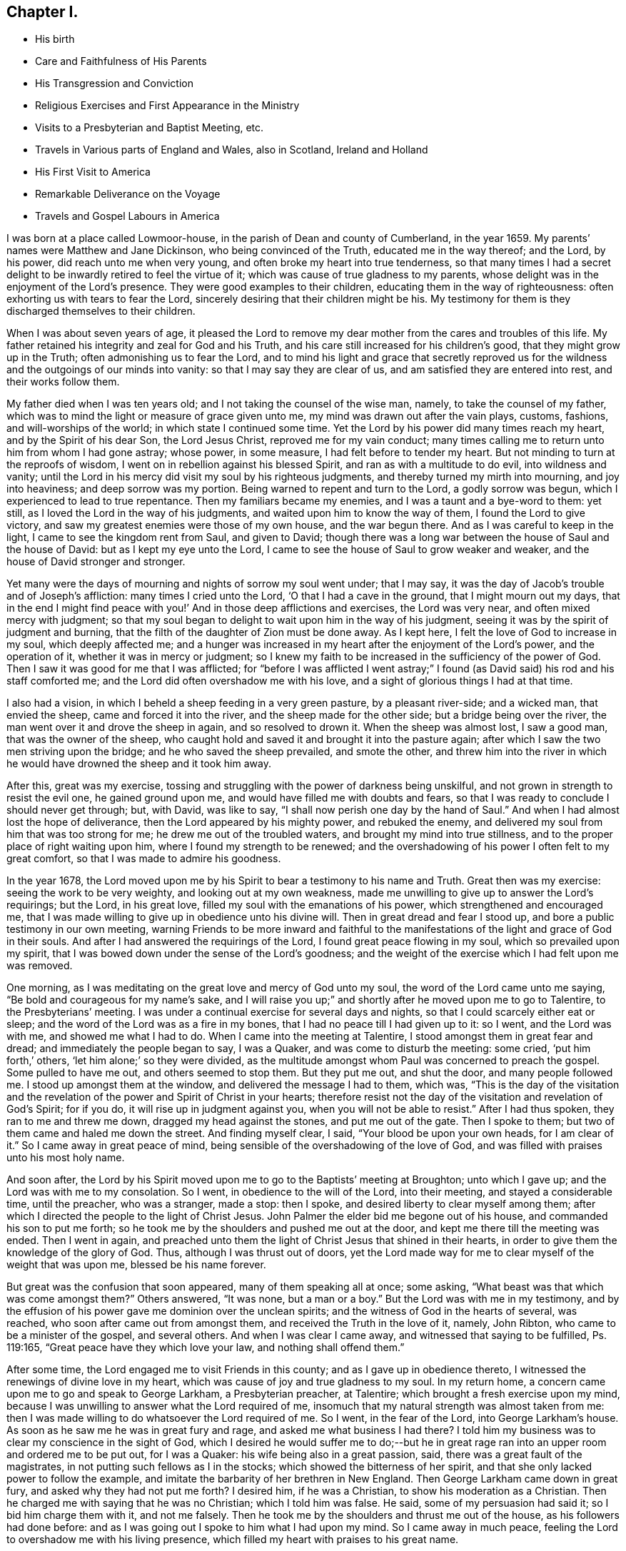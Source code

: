 == Chapter I.

[.chapter-synopsis]
* His birth
* Care and Faithfulness of His Parents
* His Transgression and Conviction
* Religious Exercises and First Appearance in the Ministry
* Visits to a Presbyterian and Baptist Meeting, etc.
* Travels in Various parts of England and Wales, also in Scotland, Ireland and Holland
* His First Visit to America
* Remarkable Deliverance on the Voyage
* Travels and Gospel Labours in America

I was born at a place called Lowmoor-house,
in the parish of Dean and county of Cumberland, in the year 1659.
My parents`' names were Matthew and Jane Dickinson, who being convinced of the Truth,
educated me in the way thereof; and the Lord, by his power,
did reach unto me when very young, and often broke my heart into true tenderness,
so that many times I had a secret delight to be
inwardly retired to feel the virtue of it;
which was cause of true gladness to my parents,
whose delight was in the enjoyment of the Lord`'s presence.
They were good examples to their children, educating them in the way of righteousness:
often exhorting us with tears to fear the Lord,
sincerely desiring that their children might be his.
My testimony for them is they discharged themselves to their children.

When I was about seven years of age,
it pleased the Lord to remove my dear mother from the cares and troubles of this life.
My father retained his integrity and zeal for God and his Truth,
and his care still increased for his children`'s good,
that they might grow up in the Truth; often admonishing us to fear the Lord,
and to mind his light and grace that secretly reproved us for
the wildness and the outgoings of our minds into vanity:
so that I may say they are clear of us, and am satisfied they are entered into rest,
and their works follow them.

My father died when I was ten years old; and I not taking the counsel of the wise man,
namely, to take the counsel of my father,
which was to mind the light or measure of grace given unto me,
my mind was drawn out after the vain plays, customs, fashions,
and will-worships of the world; in which state I continued some time.
Yet the Lord by his power did many times reach my heart,
and by the Spirit of his dear Son, the Lord Jesus Christ,
reproved me for my vain conduct;
many times calling me to return unto him from whom I had gone astray; whose power,
in some measure, I had felt before to tender my heart.
But not minding to turn at the reproofs of wisdom,
I went on in rebellion against his blessed Spirit,
and ran as with a multitude to do evil, into wildness and vanity;
until the Lord in his mercy did visit my soul by his righteous judgments,
and thereby turned my mirth into mourning, and joy into heaviness;
and deep sorrow was my portion.
Being warned to repent and turn to the Lord, a godly sorrow was begun,
which I experienced to lead to true repentance.
Then my familiars became my enemies, and I was a taunt and a bye-word to them: yet still,
as I loved the Lord in the way of his judgments,
and waited upon him to know the way of them, I found the Lord to give victory,
and saw my greatest enemies were those of my own house, and the war begun there.
And as I was careful to keep in the light, I came to see the kingdom rent from Saul,
and given to David;
though there was a long war between the house of Saul and the house of David:
but as I kept my eye unto the Lord,
I came to see the house of Saul to grow weaker and weaker,
and the house of David stronger and stronger.

Yet many were the days of mourning and nights of sorrow my soul went under;
that I may say, it was the day of Jacob`'s trouble and of Joseph`'s affliction:
many times I cried unto the Lord, '`O that I had a cave in the ground,
that I might mourn out my days,
that in the end I might find peace with you!`'
And in those deep afflictions and exercises,
the Lord was very near, and often mixed mercy with judgment;
so that my soul began to delight to wait upon him in the way of his judgment,
seeing it was by the spirit of judgment and burning,
that the filth of the daughter of Zion must be done away.
As I kept here, I felt the love of God to increase in my soul, which deeply affected me;
and a hunger was increased in my heart after the enjoyment of the Lord`'s power,
and the operation of it, whether it was in mercy or judgment;
so I knew my faith to be increased in the sufficiency of the power of God.
Then I saw it was good for me that I was afflicted;
for "`before I was afflicted I went astray;`"
I found (as David said) his rod and his staff comforted me;
and the Lord did often overshadow me with his love,
and a sight of glorious things I had at that time.

I also had a vision, in which I beheld a sheep feeding in a very green pasture,
by a pleasant river-side; and a wicked man, that envied the sheep,
came and forced it into the river, and the sheep made for the other side;
but a bridge being over the river, the man went over it and drove the sheep in again,
and so resolved to drown it.
When the sheep was almost lost, I saw a good man, that was the owner of the sheep,
who caught hold and saved it and brought it into the pasture again;
after which I saw the two men striving upon the bridge;
and he who saved the sheep prevailed, and smote the other,
and threw him into the river in which he would
have drowned the sheep and it took him away.

After this, great was my exercise,
tossing and struggling with the power of darkness being unskilful,
and not grown in strength to resist the evil one, he gained ground upon me,
and would have filled me with doubts and fears,
so that I was ready to conclude I should never get through; but, with David,
was like to say, "`I shall now perish one day by the hand of Saul.`"
And when I had almost lost the hope of deliverance,
then the Lord appeared by his mighty power, and rebuked the enemy,
and delivered my soul from him that was too strong for me;
he drew me out of the troubled waters, and brought my mind into true stillness,
and to the proper place of right waiting upon him,
where I found my strength to be renewed;
and the overshadowing of his power I often felt to my great comfort,
so that I was made to admire his goodness.

In the year 1678,
the Lord moved upon me by his Spirit to bear a testimony to his name and Truth.
Great then was my exercise: seeing the work to be very weighty,
and looking out at my own weakness,
made me unwilling to give up to answer the Lord`'s requirings; but the Lord,
in his great love, filled my soul with the emanations of his power,
which strengthened and encouraged me,
that I was made willing to give up in obedience unto his divine will.
Then in great dread and fear I stood up, and bore a public testimony in our own meeting,
warning Friends to be more inward and faithful to the
manifestations of the light and grace of God in their souls.
And after I had answered the requirings of the Lord,
I found great peace flowing in my soul, which so prevailed upon my spirit,
that I was bowed down under the sense of the Lord`'s goodness;
and the weight of the exercise which I had felt upon me was removed.

One morning, as I was meditating on the great love and mercy of God unto my soul,
the word of the Lord came unto me saying,
"`Be bold and courageous for my name`'s sake, and I will raise you up;`"
and shortly after he moved upon me to go to Talentire, to the Presbyterians`' meeting.
I was under a continual exercise for several days and nights,
so that I could scarcely either eat or sleep;
and the word of the Lord was as a fire in my bones,
that I had no peace till I had given up to it: so I went, and the Lord was with me,
and showed me what I had to do.
When I came into the meeting at Talentire, I stood amongst them in great fear and dread;
and immediately the people began to say, I was a Quaker,
and was come to disturb the meeting: some cried, '`put him forth,`' others,
'`let him alone;`' so they were divided,
as the multitude amongst whom Paul was concerned to preach the gospel.
Some pulled to have me out, and others seemed to stop them.
But they put me out, and shut the door, and many people followed me.
I stood up amongst them at the window, and delivered the message I had to them,
which was,
"`This is the day of the visitation and the revelation
of the power and Spirit of Christ in your hearts;
therefore resist not the day of the visitation and revelation of God`'s Spirit;
for if you do, it will rise up in judgment against you,
when you will not be able to resist.`"
After I had thus spoken, they ran to me and threw me down,
dragged my head against the stones, and put me out of the gate.
Then I spoke to them; but two of them came and haled me down the street.
And finding myself clear, I said, "`Your blood be upon your own heads,
for I am clear of it.`"
So I came away in great peace of mind,
being sensible of the overshadowing of the love of God,
and was filled with praises unto his most holy name.

And soon after,
the Lord by his Spirit moved upon me to go to the Baptists`' meeting at Broughton;
unto which I gave up; and the Lord was with me to my consolation.
So I went, in obedience to the will of the Lord, into their meeting,
and stayed a considerable time, until the preacher, who was a stranger, made a stop:
then I spoke, and desired liberty to clear myself among them;
after which I directed the people to the light of Christ Jesus.
John Palmer the elder bid me begone out of his house,
and commanded his son to put me forth;
so he took me by the shoulders and pushed me out at the door,
and kept me there till the meeting was ended.
Then I went in again,
and preached unto them the light of Christ Jesus that shined in their hearts,
in order to give them the knowledge of the glory of God.
Thus, although I was thrust out of doors,
yet the Lord made way for me to clear myself of the weight that was upon me,
blessed be his name forever.

But great was the confusion that soon appeared, many of them speaking all at once;
some asking, "`What beast was that which was come amongst them?`"
Others answered,
"`It was none, but a man or a boy.`"
But the Lord was with me in my testimony,
and by the effusion of his power gave me dominion over the unclean spirits;
and the witness of God in the hearts of several, was reached,
who soon after came out from amongst them, and received the Truth in the love of it,
namely, John Ribton, who came to be a minister of the gospel, and several others.
And when I was clear I came away, and witnessed that saying to be fulfilled,
Ps. 119:165, "`Great peace have they which love your law, and nothing shall offend them.`"

After some time, the Lord engaged me to visit Friends in this county;
and as I gave up in obedience thereto,
I witnessed the renewings of divine love in my heart,
which was cause of joy and true gladness to my soul.
In my return home, a concern came upon me to go and speak to George Larkham,
a Presbyterian preacher, at Talentire; which brought a fresh exercise upon my mind,
because I was unwilling to answer what the Lord required of me,
insomuch that my natural strength was almost taken from me:
then I was made willing to do whatsoever the Lord required of me.
So I went, in the fear of the Lord, into George Larkham`'s house.
As soon as he saw me he was in great fury and rage,
and asked me what business I had there?
I told him my business was to clear my conscience in the sight of God,
which I desired he would suffer me to do;--but he in great
rage ran into an upper room and ordered me to be put out,
for I was a Quaker: his wife being also in a great passion, said,
there was a great fault of the magistrates,
in not putting such fellows as I in the stocks;
which showed the bitterness of her spirit,
and that she only lacked power to follow the example,
and imitate the barbarity of her brethren in New England.
Then George Larkham came down in great fury, and asked why they had not put me forth?
I desired him, if he was a Christian, to show his moderation as a Christian.
Then he charged me with saying that he was no Christian; which I told him was false.
He said, some of my persuasion had said it; so I bid him charge them with it,
and not me falsely.
Then he took me by the shoulders and thrust me out of the house,
as his followers had done before:
and as I was going out I spoke to him what I had upon my mind.
So I came away in much peace, feeling the Lord to overshadow me with his living presence,
which filled my heart with praises to his great name.

In the year 1680, I felt the Lord, by his power,
to draw me forth to visit Friends in Westmoreland, the dales of Yorkshire,
the bishoprick of Durham and Northumberland;
in which journey the Lord was merciful unto me,
in preserving and giving me my life for a prey.
Great was the zeal that was raised in me for the Truth,
and against anything that was contrary to and opposed it.
This was a time when Friends were under great exercises and deep sufferings,
by reason of wicked and ungodly men; for many were imprisoned, fined,
and had their goods taken from them,
for no other reason but performing their religious duties to Almighty God,
in worshipping him in spirit and in truth:
although no informers came to any of the meetings appointed by me,
in all my journey through Westmoreland, etc.,
which bowed my mind in true thankfulness unto the God of heaven and earth,
for his merciful preservation and divine protection.

In the year 1682, a concern was upon me from the Lord,
to go into Ireland in the service of the Truth, under which I laboured for some time.
Thomas Wilson, a young man from Coldbeck, was at our week-day meeting,
as he was going to visit Friends in Ireland:
and although I did not acquaint him with what was upon my mind, yet after he was gone,
my exercise increased upon me to such a degree,
that I freely gave up unto the manifestations of God`'s will revealed to me.
Then I acquainted my brethren therewith, and they had unity with me therein,
believing the Lord had called me thereunto.
So I took leave of them in much tenderness in the love of God,
took shipping at Workington for Ireland, and arrived safe at Dublin.

The next day I went to their meeting;
and the Lord by his ancient goodness did eminently break in amongst us,
and refreshed our souls with his divine love,
which brought me under a renewed obligation to celebrate his great name,
who had preserved me both by sea and land.
After the meeting I went into the country,
and visited Friends`' meetings until I came into the county of Wexford,
where I met with Thomas Wilson; and our concerns being one way,
we travelled together through the provinces of Leinster and Munster, in great humility,
godly fear and true brotherly love; our hearts being often tendered in meetings,
and the hearts of Friends also, in most places where we came.
So being clear of those parts, my companion stayed at Waterford, and I went north,
and had several meetings amongst people that professed not with us;
and several were convinced.

Now finding myself clear of the north, I returned to Dublin,
and had some service in that city; so took shipping for Whitehaven.
In our voyage, near the Isle of Man, we had a great storm and were in danger;
but through the good providence of God we got to land in Wales,
where I had some service for the Truth; after which, we proceeded on our voyage,
and arrived safe at Whitehaven; so went home,
being truly thankful unto the Lord for his manifold preservations both by sea and land.

In the year 1683, I felt drawings in my mind to visit Friends in Scotland;
and being resigned to answer what I believed was required of me,
I took my journey on foot, not having any companion;
yet the love of God was such in my heart, that I freely gave up to follow him.
When I was in the Border,
a young man belonging to that meeting had a concern to go along with me,
whose company was both serviceable and acceptable;
our unity was sweet and pleasant in the Lord.
We travelled on foot through the south,
and the Lord was with us and enabled us to perform our services.
Then we passed into the north to Aberdeen, etc.,
where we met with our friends George Rook and Andrew Taylor.
We were at several meetings together,
and were sweetly comforted in the Lord and one another.
We had a meeting on board a ship that was bound for Jersey in America,
there being several Friends on board that were passengers.
After the meeting, we took leave of them in the love of God;
so travelled through the north,
and had many refreshing seasons in the enjoyment of God`'s love;
several hearts were reached and some convinced.
When we were clear, we returned into the west and visited Friends there;
so returned into England as with sheaves in our bosoms,
which occasioned praises to spring in our hearts to the Lord.

Some time after, I was drawn forth to visit Friends in the north of England,
and proceeding into Westmoreland; at Kendal I met with my dear companion, Thomas Wilson,
who was my fellow-labourer in the work of the gospel of our Lord Jesus Christ.
We had a meeting there, and it being a time of great persecution,
many Friends suffered deeply by wicked and unreasonable men;
but the Lord supported us in the time of exercises.
A little after we were gone into the meeting, the officers came and were very rude:
Thomas Wilson stood up and preached the gospel in the authority of the power of God,
which mightily affected the hearts of Friends:
then one of the officers came and pulled him out of the meeting, and kept him there:
after which I was engaged in the love of God,
and stood up and bore a testimony to his name and Truth.
Then the officers said, "`There is another preaching;
they will never be quiet so long as any are left in the house.`"
So they took me forth also, and kept us a little time,
but suffered us to go into the meeting again; and we sat down and waited upon the Lord.
Some time after, I was engaged in prayer: they came rushing in to pull me away again,
but the power of the Lord was over all, which so chained down that persecuting spirit,
that they had not power to break up our meeting; but were frustrated,
and the name of our God exalted, and set over the opposers; many,
of their hearts were reached by his divine power: thus we saw that saying fulfilled,
"`When a man`'s ways please the Lord,
he makes even his enemies to be at peace with him.`"--Prov. 16:7.
Then I parted with my companion and went into Lancashire and the edge of Yorkshire,
where several were convinced at that time.
Finding myself clear, I returned home and followed my trade,
which was that of a felt-monger, and was diligent in attending our own meetings,
in which I had peace and inward satisfaction of soul.

In the year 1684, I with my companion Thomas Wilson,
travelled through Lancashire and Cheshire into Wales.
Friends were still under deep exercises by reason of the persecuting
spirit which was risen up against the church of God,
insomuch that Friends were often imprisoned, fined, and had their goods taken from them.
But we were drawn forth by the love of God,
who sets bounds to the waters and rebukes the seas;
causes the horn of the wicked to be broken,
and restrains the remainder of the wrath of man,
when he has suffered the rod of the wicked to be
laid upon the back of the righteous for a season,
for a trial of their faith, that it may appear much more precious than that of gold;
that by it, they may live through all, and follow the Lamb through many tribulations,
and know their garments washed in his precious blood.
Blessed be the Lord, we were made witnesses of his divine power in our travels,
both inwardly and outwardly.

We entered into North Wales in the depth of winter;
and all things were made pleasant unto us in the love of God,
which we were measurably made partakers of.
At the first meeting we had in Wales the Lord did eminently appear amongst us,
and filled our hearts with praises unto his holy name.
So we travelled through North Wales, and had good service for the Truth.
Robert Vahan was there convinced of the Truth, and became a very serviceable man,
being afterwards called to the work of the ministry.
Then we went into South Wales to Haverfordwest,
and had good service there among the people.
In all this way, no informers came to any of our meetings,
until we came to Redstone in Pembrokeshire; there we had a meeting,
unto which came two informers.
My companion was preaching the word of the Lord to the people when they came in:
one of them came to take him out of the meeting, but the Lord restrained him:
so he went on, and the Lord was effectually with him by his irresistible power;
and in much plainness and tenderness he set the testimony of Truth over their heads.
After he had cleared himself he sat down: then the informer swore a great oath, and said,
"`There should not be another word spoken there:`" but finding
my heart engaged in the love of God to pray to Him,
and implore his divine assistance, the informer came to pull me away, but he could not;
for the Lord by his power restrained him,
and set his Truth over the heads of the opposers.
Friends`' spirits were raised into dominion over the adversary and his instruments,
the meeting ended in praising and giving of thanks unto the Lord,
and we came away in sweet peace.
We may say, the Lord fulfilled the promise made to Jerusalem, unto us,
"`That he would be unto her a wall of fire round about,
and the glory in the midst of her;`"--Zech. 2:5.
for the overshadowing of his love was with us,
and we had many precious meetings in those parts.

Then we went to Swansea and had service there;
persuading the people to be reconciled to God and one to another.
So came into North Wales, where I parted with my companion; he returned home;
but I having a concern upon me to visit Friends in Ireland,
went through the north into the Isle of Anglesea,
and took shipping at Holyhead for Dublin.
Having a fair wind, we had a prosperous voyage, until we got Over the bar of Dublin;
then a great storm arose, the vessel struck ground,
and we were in danger of being wrecked; but the Lord ordered it otherwise.
So I got safe to Dublin,
which filled my heart with thankfulness to the Almighty for so wonderfully preserving us.
John Burnyeat landed in the north of Ireland, through great danger, at the same time;
it was such a storm, that few vessels got to Ireland for two weeks after.
Then in obedience to the will of God, I went into Leinster and visited Friends,
where I met with Thomas Trafford,^
footnote:[Thomas Trafford resided in Ireland.
According to the testimony of Friends of the county of Wicklow,
"`he was convinced of the Truth about the year 1670,
and soon after bore a faithful testimony for the
Lord against that grand oppression of tithes;
and because, for conscience`' sake, he could not pay the same,
he suffered imprisonment for two years.
Soon after he came out of prison, the Lord committed to him a dispensation of the gospel,
which he preached freely and faithfully in this nation, through which he often travelled,
also several times in some parts of England, etc.
Several were convinced by his ministry,
and Friends were often comforted by the sweetness of
that life and power which attended it.
He was also zealously concerned in discipline,
being endued with a sound and clear understanding,
very tender and encouraging to the good, and zealous against the appearance of evil.
Towards the latter part of his life he suffered great bodily affliction;
yet he bore it with patience, was preserved in a sweet frame of spirit,
and continued very serviceable in his meeting unto his latter end.
He died in the year 1703.`"
{footnote-paragraph-split}
Thomas Trafford appears to have borne a large share of the
concern that rested on many Friends of Ireland in his day,
that themselves and their fellow-professors might be preserved from
that "`spirit which leads into the lawful things of the world,
beyond the bounds of Truth.`"
(See a weighty Epistle on that subject, with a Preface and Postscript thereto,
in Rutty`'s _History of Friends in Ireland._)]
who travelled through Munster with me.
I had a general warning to Friends,
to be careful that they might have a habitation and settlement in the power of God;
for a time of trial would come upon them, that would try all their foundations;
and none would be able to stand, nor be safe,
but those that should be settled upon the Rock, Christ Jesus,
and gathered under his peaceable government; those would know a dwelling safely,
and a being quiet from the fear of evil.^
footnote:[That the fulfilment of this prediction soon followed,
is a well-known historical fact:
the following summary account of it furnishes occasion for contemplating,
with reverent admiration, the sufficiency of that divine Arm,
whereby Friends who kept faithful to their testimony against wars and fightings,
were preserved; and enabled,
under peculiarly adverse circumstances to continue in the performance of
their civil and religious duties.
{footnote-paragraph-split}
"`The latter end of this year (1688) a war broke forth in this nation,
threatening a general overthrow of all the English and Protestants;
and in that frightful time, many of these left their dwellings, stocks and flocks,
and fled, some to England and some to arms.
But Friends generally kept their places, and kept up their meetings,
and trusted the Lord with their lives and substance,
that rules all things in heaven and earth,
and bounds the sea and the raging waves thereof;
though under great perils of various sorts, by reason of multitudes of wicked,
unmerciful, blood-thirsty men, banded together.
And Friends in some places, became great succourers to some of the distressed English,
that had their houses burnt; and were themselves driven out of their places,
being stripped of their substance: and a remarkable thing, never to be forgotten, was,
that they that were in government then, seemed to favour us,
and endeavour to preserve Friends.
But notwithstanding all endeavours used, Friends sustained great losses,
and went through many perils, by the outrageous rabble and plunderers of the country,
besides the hardships of the army: so that many lost most of their visible substance,
and some were stripped naked,
and their houses and dwellings were set on fire over their heads,
and burnt to the ground; and their lives were in such danger,
that it seemed almost impossible that they should be preserved; yet,
in the midst of such lamentable exercises,
the Lord`'s eminent hand of deliverance wonderfully appeared to their
great admiration and comfort.`"--Rutty`'s _History of Friends in Ireland._
{footnote-paragraph-split}
It is also well known,
that the safety of conforming to the peaceable spirit of the Gospel,
was in like manner manifested in the case of Friends during the Irish Rebellion,
in the year 1798.]
And as the Lord gave the word, he also gave power and strength to publish it.
It seized upon my spirit when I was in that nation before,
that a day of trial would be brought upon the inhabitants thereof;
I beheld as if they were encompassed with weapons of war.
Having cleared myself, I returned to Dublin, and took shipping for Whitehaven,
where I landed safely, and came home as with sheaves in my bosom;
feeling the evidence of God`'s Spirit speaking peace to me,
which my soul desired more than all.

In the year 1686,
I was moved of the Lord to travel into the west and south parts of England;
and as I was drawn by his Holy Spirit, I was made willing to follow him,
in which I found true peace; and as my eye was kept single,
every day waiting for the motion of the word of life,
I found the Lord to fit and qualify me for every day`'s service,
and endue with power from on high.
So I took my journey through several counties: and when I came to Bristol,
I found Friends were under great sufferings; being kept out of their meeting-house,
the meeting was held in the yard: it consisted mostly of women and children,
many Friends being then in prison;
yet the Lord was graciously pleased to own us with the over-shadowings of his love,
whereby we were encouraged to trust in Him alone,
who is able to preserve his people in the midst of afflictions,
and work their deliverance at his own pleasure.

From Bristol I went into Cornwall,
and had several meetings in places and towns where none had been before,
and found great openness among the people.
At Newlyn and Mousehole they threatened to stone me; but the Lord restrained them,
and enabled me to preach the way of life and salvation in the authority and power of God,
by which many hearts were reached, and a love raised in the people.
I came away in peace, and returned into Devonshire,
where I had a meeting in the street at a town called Kirton:
there were many hundreds of people, some of whom were very sober and attentive;
but others behaved very rudely and cast stones at me,
which was occasioned by the instigation of a priest,
who advised them to stone me out of town,
(as I was told afterwards,) but the Lord preserved me from harm,
and gave me courage and boldness to proclaim the everlasting Gospel amongst them;
his power was richly made manifest, and many hearts were reached thereby;
several were convinced of the Truth, and a meeting was afterwards settled in that town.

The next day I had a meeting at a place not far distant, where were many sober people;
but a constable came and took me, and carried me before one Justice Tuckfield,
who said he was informed that I had kept a conventicle, contrary to law.
I asked, "`Who informed him?`"
He replied, "`I suppose you cannot deny it.`"
I told him.
"`The law did not enjoin any man to be his own accuser.`"
Then in a very mild manner he said,
"`The constable informed him;`"--at which the constable was a little confused,
and appeared ashamed to be called an informer by the justice.

After some discourse, the justice spoke kindly to me,
and said he would show me all the favour he could,
and if I had anything further to speak, he was willing to hear me.--I replied,
"`I am glad that I am brought before a magistrate so willing to hear,
and from whom I expect justice;`"--which accordingly I had.
I spoke what the Lord opened in my heart to him and the rest of the family,
who seemed to be much affected therewith.
Then he gave me my liberty, and prayed that God might go along with me wheresoever I went.
Thus I came to witness that saying of Christ Jesus our Lord to be fulfilled,
which he spoke to his disciples:
"`You shall be brought before governors and kings for my sake,
for a testimony against them and the Gentiles.
But when they deliver you up, take no thought how or what you shall speak,
for it shall be given you in that same hour what you shall speak.
For it is not you that speak,
but the Spirit of your Father which speaks in you.`"--Matt. 10:18-20. So I may say,
the Lord is the same unto all that he sends forth,
(though as lambs among wolves,) and is mouth and wisdom to his little ones;
goes along with them, and bears them up in all exercises, blessed be his name forever.

Then I came into Somersetshire and had many blessed meetings:
several were convinced of the Truth: I also went to Bristol.
The storm of persecution being somewhat abated,
Friends who had been in prison were set at liberty: we had very large meetings,
and the Lord, by his infinite love,
was graciously pleased to manifest his power among us,
by which our hearts were tendered before him.
It was a day of God`'s visitation to the inhabitants of that city;
many hearts were reached, several were convinced and received the Truth.
So being clear of the city I went into Wiltshire, where a crafty,
wicked spirit had been at work among Friends, which had separated several from God,
his church and people;
among whom I laboured for the reconciling and bringing of them unto God again:
and the Lord, by his Spirit, enabled me to bear my testimony,
and the hearts of several were reached and helped thereby.
When I had visited Friends in that county,
I appointed a meeting to take my leave of them;
and several of the Separatists were there,
under whose dark spirits my soul had been much oppressed,
and travailed in heaviness and sorrow, which made me cry unto the Lord for deliverance;
and He, that never said unto the seed of Jacob,
"`Seek my face in vain,`" heard and answered; He bore up my spirit in deep afflictions,
and gave me ability to clear myself,
and place judgment upon that rending spirit
which was lifted up above the pure fear of God;
so that I came away in great peace, having my heart filled with praises unto the Lord.

Then I travelled into Dorsetshire, visited Friends in that county, and had good service;
several were convinced of the Truth.
Finding my heart engaged in the love of God to
visit the inhabitants of the Isle of Portland,
in obedience to the Lord`'s requirings I went,
several Friends from Weymouth accompanying me.
We had a meeting there, to which several of the inhabitants came:
the house not being large enough to contain them, we kept the meeting without doors;
and when I was bowed down in prayer unto the Lord,
a constable came and dragged me from off my knees,
with an intent to have cast me into a deep pool of water;
but the people would not suffer him: so he left me,
and I continued supplicating the name of the Lord.
After I arose from prayer,
I was engaged in the love of God to bear a testimony among the people;
when the constable came again, and dragged me from among them, cast me down among stones,
and bruised my body to the shedding of my blood, beat me upon my breast with his fist,
and said, "`If I would not go out of the island,
he would put me in the stocks,`"--and was going to do so,
but was hindered by another man.
Then the people gathered about me, and I exhorted them to fear the Lord;
which so enraged the constable, that he took hold of me,
and hit me several blows upon my breast, and dragged me away,
abusing me both with hands and tongue until he had wearied himself:
then he commanded six idle, drunken men, to drag me away,
who took me by the legs and arms, and dragged my head against the stones,
whereby I lost much blood.

Many of the people followed weeping, being troubled to see me so much abused;
for some of my blood was upon all those that laid violent hands upon me.
Then the constable came again, and struck me several times;
thus they continued dragging and beating me until I was scarcely able to stand,
but as I was supported by two Friends.
Many concluded I was killed,
but the Lord made it very easy to me by the sweetness of his love,
with which my heart was filled to the inhabitants of that island;
so that I heartily desired the Lord would forgive those that had done me most harm.
Many hearts were reached that day by the power of God.

After the meeting was over, I returned to Weymouth, and had a meeting there that night,
to which several of the inhabitants came, and a blessed heavenly meeting we had;
the Lord`'s power and presence being manifested amongst us,
to the refreshing and comforting of our souls.
From there I travelled to Ringwood and Southampton, and into the Isle of Wight,
where I had some service among the people; then through Hampshire and Surrey,
visiting Friends`' meetings all along until I came to London,
where I had a comfortable time among Friends.

After I had visited Friends in that city, I went into Kent,
and laboured in the work of the gospel in that ability God gave to me,
in which I found true peace; and many were convinced.
From there I went into Sussex, and when I had visited Friends there, returned to London.
After some stay there, I travelled into Essex, Suffolk, and Norfolk;
and the Lord largely manifested his love to me,
by which I was enabled to perform the work and service he had called me unto;
so that I found my heart to be daily engaged to follow him in the way of his requirings.
Then I went to Norwich, where Friends had undergone much persecution and imprisonment,
but then had some liberty: many people came to our meetings,
and were very open to receive the testimony of Truth.
I had several comfortable meetings among God`'s suffering children.

After I had travelled through several parts, I returned to London again;
where I met with my brethren,
who came from several parts of this nation to attend the yearly meeting.
The glory of the Lord was manifested amongst us,
and opened our hearts unto him and one unto another.
Many living testimonies were borne to his great name; so that I may say,
it was like the time of Pentecost, when the disciples of Christ were met,
and filled with the Holy Spirit; for we were met with one accord,
and our hearts were truly tendered in the love of God;
whereby we were enabled to offer unto him the sacrifice of broken hearts,
acceptable and well-pleasing in his sight, who is God, blessed forever.

Having for some time, had drawings in my mind to visit Friends in Holland,
and some parts adjacent, I took my journey from London along with Peter Fearon,^
footnote:[Peter Fearon resided at Seaton, in Cumberland.
He was educated in the way of the church of
England (so called.) During his apprenticeship,
he was convinced of the Truth as professed by Friends; and continuing faithful,
he became concerned to bear a public testimony to the virtue and excellency of it.
He travelled in the service of the Gospel in most parts of England,
as well as in Holland and parts of Germany (as above),
and visited Friends in Scotland and Ireland several times.
He was an able minister, sound in doctrine, convincing to gainsayers,
confirming and edifying to the churches; very serviceable in meetings for discipline,
and zealously concerned therein for promoting good order,
being particularly gifted for that excellent work.
He died in the year 1734, aged 83,
having been a minister about 54 years.--(See _Piety Promoted,_ Part vii.)]
who had the like concern.
We went to Colchester, and from there to Harwich, where we took shipping:
and it was showed me we should meet with some exercise on the coast of Holland;
which accordingly we did.
For after we made land, we took up a ship that was turned adrift,
which had neither men nor goods in her, a Turkish pirate having taken both.
Soon after, we came in sight of the Turkish vessel, which made after us;
and our men began to be afraid, and altered their course,
in order to make for a point of land that was in sight; for the master said,
he would venture our lives and the ship before we should be taken captives by the Turks.
My mind being inwardly retired to the Lord, he showed me,
he would not suffer them to harm us; and that was the strait, which I had a sight,
we should meet with.
So I desired the master to alter his course and stand for the harbour;
but he was very unwilling; although, after some entreaty,
he gave orders to bear up the helm and steer for the harbour.
Then the Turks altered their course, and we escaped,
and got safe to our desired port at the Brill;
having seen the Lord`'s power made manifest in
preserving us from the hands of unreasonable men;
which brought us under a renewed obligation to bless and praise his name.

The next day, we took our journey for Rotterdam,
and the day following had a meeting there, and spoke to the people by an interpreter,
which was something hard for us; yet the Lord, who called us into his service,
fitted us for it by his living power,
and was effectually with us to the bearing up of our spirits,
and settling them into such a frame as the service required.

After the meeting was ended, we took our journey to Amsterdam,
being there at the time of the yearly meeting.
We had many heavenly seasons together; the Lord overshadowed us with his love;
and in that, our hearts were bound up with him, and one with another.
In that city we had much exercise of spirit;
for many people resorted there from several parts, and some were reached by the Truth.
And after the meetings were over, the interpreter told me of a city called Horn,
in which there was a people inquiring after the Truth, which I was glad of,
for I had a concern for the place before I left my outward habitation.
So we took our journey to Alkmaer, and had a meeting there; then went to Horn,
where we were gladly received by a sober people,
who had never been visited by Friends before, and were willing to have a meeting with us.
A meeting was held accordingly, and the Lord favoured us with his heavenly power,
whereby we were enabled to proclaim the everlasting gospel amongst them;
which so affected their hearts that several confessed to the Truth.
We came away in peace, took our voyage for Friesland, and travelled through it,
having several meetings amongst the people:
the Lord`'s heavenly power and presence still attended,
and preserved us both by sea and land; for which we were truly thankful to him,
who is God worthy forever.

Then we went to Groningen; also to Embden, and had a meeting there,
to which many of the magistrates came.
When we were clear of that city, we returned back to Amsterdam;
and the Lord was pleased to go along with us, and sweetened all our exercises,
I went to the Jews`' Synagogue,
and had a dispute with one of them in the audience of the people.
He acknowledged what I spoke was true:
I was concerned to speak of the new covenant which God
promised he would make with the house of Judah and Israel,
Jeremiah 31:33, that He would write his law in their hearts,
and put his Spirit in their minds; and the law is light, and the commandment a lamp,
and the reproof of instruction is the way of life.
Then I asked him,
if he did not find something in the secret of his heart which reproved him for sin?
He owned that he did.
I told him, _that_ was the appearance of the Spirit of Christ,
which reproves for sin and unbelief.
Then he asked me if the law was not good, and what I thought concerning their worship?
I answered, I may say, as the Queen of Sheba said,
when she went to see the wisdom of Solomon, and the order that was in his house,
that one half was not told her;
so though I had heard of their rudeness and lightness in their devotion,
yet one half was not told me, of what my eyes had seen that day.
I reproved them for it, and came away in much peace.

Then we came to Rotterdam, and took shipping for Colchester in England.
In our voyage we were in danger by reason of a great storm;
but we saw the wonders of the Lord wrought for our deliverance,
and got safe to our intended port; so that we may say, the Lord is large in his love,
and of great kindness to them that are truly given up to follow him.
Then we travelled to London, where we had deep exercises with several bad spirits;
but the Lord was with us, and enabled us to bear our testimonies against them,
and for the Truth, and those that lived in obedience thereunto;
amongst whom we were truly comforted,
finding Truth to prevail and righteousness to flourish,
which was what our souls travailed for.

Having cleared ourselves of that city, we proceeded to Reading,
and had some service there; at which place I parted with my companion;
then travelled into Oxfordshire, and visited Friends:
the sweetness of the love of God was felt in their assemblies,
which occasioned praises to be sounded forth to his name.
From there I went to Bristol and Ross; also to Monmouth,
where I had a meeting in the market house, to which many people came:
some were very rude and cast a fire-ball at me; but the Lord by his power preserved us,
so that it did neither me nor any there harm.
He gave me power to proclaim his everlasting gospel,
and enabled me to set the testimony of Truth over the heads of the opposers of it;
so that they became very sober, and I had time to clear myself amongst them.
After the meeting was over, they desired me to have another,
and said I should have no disturbance: but finding myself clear,
I went from there and travelled through South Wales, visiting Friends`' meetings;
and the Lord was with me to my great comfort.
Then I went to Cardigan along with another Friend;
and we had a meeting in the Sessions House, to which came the mayor, aldermen,
and several people of the town.
The Lord was with us, and gave strength and ability to proclaim the gospel amongst them;
by which several hearts were tendered and reached;
many confessed to the Truth and invited us to their houses.
We went to visit them, and had a dispute with a high professor,
relating to our principles and doctrine: the Lord stood by us,
and gave us wisdom to answer such things as were objected against us;
and the people went away generally well satisfied.
After this meeting, I travelled into North Wales, and visited Friends;
and was refreshed amongst them in the love of God.
At Dolobran I met with Thomas Wilson and William Greenup,
who were travelling towards Bristol; we had several meetings together,
and were sweetly refreshed in the love of God;
after which I returned home and stayed some time.

Then finding my heart engaged to visit Friends in Yorkshire,
I went in company with another Friend to York, where I had many precious meetings;
and a concern came upon me to visit those that had gone
out from amongst Friends into a contentious spirit.
In obedience to the Lord`'s requirings I went;
and warned`' them to repent and return unto the Lord while he strove with them,
lest their day of visitation should pass over, and it might be said,
as it was to Ephraim, "`Let him alone,
he is joined unto idols:`" but it may be said of them as it was of some of old,
that "`they went out from us, because they were not of us, for if they had been of us,
they would no doubt have continued with us; but they went out,
that they might be made manifest they were not all of us.`"
After I had cleared myself, I came away in true peace of soul,
travelled through the east of Yorkshire, Durham, and Northumberland, and visited Friends;
then returned home,
and had many precious meetings amongst my brethren in the love of God.

Some time after,
I had a concern upon me to visit the churches of Christ in the nation of Ireland:
so I went to Whitehaven, and took shipping for Dublin.
The ship`'s company were high professors,
and there was also a Presbyterian preacher on board.
They began to reflect against Friends and their principles;
but the Lord gave me wisdom and ability to set the Truth over their heads,
and to prove our principles by Scripture; which bowed me in thankfulness to the Lord,
who never forsakes those that are truly concerned for his Truth and glory;
but bears up their spirits in all exercises,
and carries them through to the exaltation of his own name.
We landed safe at Dublin, where I met with my dear companion Thomas Wilson,
and many other travelling Friends from several parts of the nation,
who were come to the half-year`'s meeting, which was very large: a blessed,
heavenly meeting we had, in the enjoyment of God`'s love.
Friends being in sweet unity one with another.
Our hearts were filled with joy and gladness; and many living testimonies were borne,
with heavenly exhortations one to another,
to be faithful and walk worthy of the Lord`'s tender mercies;
that so they might be continued unto us, and we in the enjoyment of them,
might grow in the life of righteousness as God`'s heritage and husbandry,
and bring forth fruits to his honour.
After several days spent in such exhortations,
and taking inspection into the state and affairs
of the churches of Christ the nation over,
the meeting ended in a sense of God`'s love, with hearts full of praises to his holy name.

After the meeting I travelled through Wicklow and Wexford,
to the provincial meeting at Limerick;
and the Lord was graciously pleased to go along with me,
and strengthened me with his living presence,
whereby I was enabled to answer his requirings.
From there I returned to the provincial meeting at Rosenallis,
where I met with John Burnyeat, who was as a tender nursing father to me:
we had many heavenly seasons together.
I travelled into the north, where I visited Friends,
and laboured in that ability God gave me; warning and cautioning people to repent,
and turn to the Lord while the day of their visitation lasted;
advising Friends to faithfulness, and to mind their settlement in the Lord`'s power,
that would remain when all other things might fail.
Then finding myself clear, I returned to Dublin, and took shipping for Whitehaven,
where I arrived safely and stayed some time.

Afterwards I went into North Wales, having another Friend in the ministry along with me;
and the Lord enabled us to proclaim his everlasting gospel,
whereby many hearts were reached, and the churches of Christ confirmed.
When we had visited North Wales, we travelled into the south parts;--into Pembrokeshire,
Glamorganshire, Monmouthshire, and so to Bristol, Somersetshire, Devonshire,
and Cornwall; and had good service.
Great exercises attended us in various respects;
the nation was in confusion by reason of the revolution of government,
which happened at that time, and the devouring sword was drawn; but the Lord in mercy
to the people, restrained it.
We laboured in the love of God amongst them,
for the turning of their minds to the light of Christ Jesus;
that thereby they might come to know him to rule over them, and that Scripture fulfilled,
that though "`every battle of the warrior is with confused noise,
and garments rolled in blood; but this shall be with burning and fuel of fire.
For unto us a Child is born, unto us a Son is given:
and the government shall be upon his shoulder: his name shall be called Wonderful,
Counsellor, the Mighty God, the Everlasting Father, the Prince of Peace;
of the increase of his government and peace there shall be no end.`"--Isa. 9:5-7.
Blessed be the name of our God,
many can say he rules in their hearts, and is teaching the same lesson now by his Spirit,
that he taught his followers when in that prepared body,
even to love and pray for their enemies;
and these know his kingdom (as he said himself,) not to be of this world,
therefore they cannot fight; but are subject to the royal law,
to do to all men as they would be done by.
In this peaceable spirit we travelled,
and laboured to preach the gospel in many parts of this nation.
So came to London to the yearly meeting, where Friends from several parts were;
and the Lord, by his heavenly power, overshadowed our souls,
and opened the fountain of wisdom amongst us, which was in many as deep waters,
and flowed through them to the refreshing of God`'s heritage;
in a sense of which the meeting ended.
After we had travelled through Sussex and Kent, I, with my companion, returned to York,
and was at the yearly meeting there; then went home, where I stayed some time.

Finding drawings in my mind to visit the churches of Christ in the east of England,
I travelled into Lincolnshire, and some other parts; then into Nottinghamshire,
Leicestershire, Warwickshire, Gloucestershire, and so to Bristol,
where I met with my companion Thomas Wilson.
We travelled together as far as the Land`'s End, and had good service in several places,
having meetings in towns where none had been before.
I came back by Bristol, into Wales through Gloucestershire;
and through some parts of Oxfordshire, by London to Surrey, and Hampshire.
After I had visited Friends in those counties,
I returned to London to the yearly meeting, where I met with many brethren;
and we were comforted in the Lord, and had sweet unity and concord together.
After the meeting, dear John Tiffin,^
footnote:[John Tiffin, who resided at Mockeskin, near Pardshaw in Cumberland,
travelled at various times in the work of the ministry.
In the year 1654 he went to Ireland.
At that early period in the history of Friends,
there were but very few of them in that nation; with these few,
and in endeavouring to promote the further spreading of the Truth,
John Tiffin spent five or six weeks.
His ministry was at that time, in few words, but edifying and very serviceable.
He attended the small meeting held in William Edmudson`'s house at Lurgan,
(the first settled meeting of Friends in Ireland,) and
travelled with him to several places:
they had good service for Truth, although through great opposition.
At Belfast, the inhabitants shut their ears, doors, and hearts against them;
yet this did not hinder them from holding a meeting near that town, in the open air.
They sat down, and kept their meeting in a place where three lanes met,
and were a wonder to the people who came about them;
and something was spoken to direct their minds to God`'s Spirit in their own hearts.
These exercises, though in much weakness and fear, spread the name and fame of Truth;
thereby many honest people were induced to inquire after it,
the number of Friends increased in those parts,
and some were added to the meeting at Lurgan.
In the next year, John Tiffin, visited Ireland again, with James Lancaster.
At a meeting held on the green at Lurgan, in the course of this visit,
these Friends and William Edmundson met with much personal abuse.--See Rutty`'s _History._
{footnote-paragraph-split}
In the year 1676, John Tiffin,
accompanied John Burnyeat through Westmoreland and Yorkshire, to London;
and in 1684, into the north of England and Scotland.
See Whiting'`s Memoirs.
He also took a short journey with James Dickinson in 1695.
See page 386 _Friends`' Library,_ Vol. 12.
He died in the twelfth month 1700-1.]
a Friend in the ministry, and I, travelled through Berkshire and Wiltshire to Bristol;
from where we returned home in peace,
with true thankfulness for the Lord`'s continued favours.

In the year 1690, I had a concern upon me to visit Friends in Scotland,
and in company with another Friend, travelled into the west, where we had good service.
Then we crossed through the country to Edinburgh,
where many hearts were reached by the Truth.
From there we went down into the north to Robert Barclay`'s at Ury;
he travelled to Aberdeen with us, and through the north and visited Friends.
It was a time when there were great troubles in the nation,
but the Lord preserved us every way;
and we returned to Robert Barclay`'s house to a general meeting.
At that time, dear Robert Barclay took the sickness,
of which a few days after we left his house, he died.
I was thereby sorrowfully affected,
in consideration of the loss the nation would have of him;
but our loss is his everlasting gain.^
footnote:["`James Dickinson visited Robert Barclay when on his deathbed:
as he sat by him the Lord`'s power and presence bowed their hearts together,
and Robert Barclay was sweetly melted in the sense of God`'s love,
and with tears expressed his love to all faithful brethren in England,
who keep their integrity to the Truth; and added,
'`Remember my love to Friends in Cumberland, and at Swarthmore,
and to dear George,`' meaning George Fox,
'`and to all the faithful everywhere;`' and further said, '`God is good still,
and though I am under great weight of sickness and weakness as to my body,
yet my peace flows; and this I know, whatever exercises may be permitted to come upon me,
it shall tend to God`'s glory and my salvation; and in that I rest.`'
He died the 3rd of the eighth month, 1690.`"--__Piety Promoted,__ Part iii.]

After having travelled and laboured in the work of the gospel,
through many dangers both inward and outward,
we returned home as with sheaves in our bosoms; being truly thankful unto the Lord,
in that he had preserved us out of the hands of unreasonable men,
and assisted us by his Spirit to answer his requirings: we found true peace to flow,
and a willingness wrought in our hearts to follow Him wherever He was pleased to draw us,
who is known to go in and out before his people; blessed be his name forever.

On the 23rd of the eleventh month 1690, I took my journey for London.
At Swarthmore, I met with the tidings of the removal of our dear friend George Fox,
which occasioned deep sorrow in my heart: but when I turned my mind to the Lord,
I found he had done the work of his day, and was gone to rest; and we must be content;
and they would be happy that followed his footsteps.
I proceeded to London, visiting Friends as I went; from there to Kingston,
where I met with my companion Thomas Wilson.
We returned to London, and afterwards went into Essex, Suffolk,
Norfolk and Cambridgeshire, and had good service for the Truth:
then returned to London again, where we stayed the yearly meeting,
and were truly refreshed in the love of God with our faithful brethren.

After the yearly meeting, I, with my dear companion Thomas Wilson,
took our voyage for Barbados; a concern having been upon me for many years,
to visit Friends in America.
The fullness of time being come,
a willingness was wrought in my heart through the power of God,
that I freely gave up to answer his requirings;
having experience he had not failed to help in the midst of imminent dangers:
such were very apparent at that time, the English and French being at war.
We left London on the 13th of the fourth month, 1691.
Many Friends accompanied us down to Gravesend, where we had a meeting next day,
and took our leave of Friends in much love and tenderness.
The day following we went on board the ship and sailed to the Downs,
where we (staying some days for the fleet,) went
ashore and had several precious meetings:
the Lord`'s power was manifested to our great comfort;
by which we were made willing to take our lives as in our hands,
leave our native country, and all in this world that was near to us,
in obedience to his pure will.

From hence we set sail, and touched at Plymouth and Falmouth,
where we went ashore and had several precious meetings:
the Lord`'s familiar presence was witnessed, and we were comforted with our Friends;
praises be to his holy name forever.
We set sail from Falmouth on the 9th of the fifth month,
and lost sight of land that night, being eighteen sail in company.
After we had sailed a few days, we met with the French fleet,
consisting of sixty or more vessels: they came up with us, fired several times at us,
and laboured to compass us round;
so that there seemed little or no hopes for any of us to escape.
But our cries and supplications were to the Lord, by whom deliverance comes,
and true help is known in the time of need: and he, in this strait,
made manifest his power; and in an unexpected way to the eye of reason, deliverance came.
We were not so much concerned for the loss of anything in this world,
or the cruelty they would inflict upon us, as for the honour and reputation of his Truth;
lest the enemies thereof should falsely vaunt themselves and say,
that God whom we served, was not able to save and carry us through in our service.
But the Lord, who sees the sincerity of all hearts, showed his wonders;
according to that saying of the Psalmist, "`they that go down to the sea in ships,
that do business in great waters, these see the works of the Lord,
and his wonders in the deep:`" for the Lord heard us and granted our request,
when most of our visible hopes were gone.
After all our fleet had struck and were taken by the French,
except our ship and two others, and they were coming up to take ours,
about the first hour in the afternoon, a thick fog came on and spread around us,
which prevented them in their design.
The fog continued for about four hours; then it became clear,
and we discovered a large ship to windward, which was one of the French fleet.
She bore down upon us; but before she got up with us,
the fog came on again and encompassed us about: afterwards the night came on,
and we saw her no more.
Then, not only ourselves, but all the ship`'s crew, confessed it was the Lord`'s doings.
Next day we espied two ships to leeward, to which we hoisted English colours,
and they answered; being the two of our own company which had escaped the French.

When first-day came,
the masters and several of their crews and passengers of the other two ships,
came aboard ours, and we had a meeting on the quarter-deck: the Lord`'s power was with us,
and Truth`'s testimony was declared amongst them: several confessed thereto;
and our hearts were broken in a sense of God`'s love and wonderful mercies,
that overshadowed our souls in secret retirement, upon the deep ocean.
The captain of our ship was a very loving, kind man to us.

When we came into the latitude of Barbados, a ship to-windward bore down upon us,
which our master took to be a French privateer.
He made preparation to fight her, and ordered all the passengers but Thomas and I,
to take their quarters; saying to us, '`As for you,
I know it is contrary to your principle to fight;
Lord forbid I should compel any man contrary to his conscience! Take your
quarters with the doctor;`' at which the other passengers were angry.
I told them, "`To show it was not cowardice but conscience,
we would take our quarters upon the quarter-deck;`"
which set the testimony of Truth over them,
and they were quiet.
When the ship came up with us, it proved an English vessel.
We proceeded on our voyage, and landed at Bridgetown in Barbados,
on the 24th of the sixth month.
We found the hand of the Lord upon the inhabitants of that island,
in visiting them with great sicknesses, of which many hundreds died.
Our hearts being filled with the love of God,
we were largely drawn forth to proclaim the everlasting gospel to the people;
and although the sickness was very infectious, and many that went over with us died,
yet the Lord preserved us, and we went on in our service: he was effectually with us,
and by his power the inhabitants of the island were alarmed.
People flocked to our meetings, and they were full and large; many were convinced.
Friends confirmed, the mouths of gainsayers stopped,
and the hearts of the faithful were made truly glad.

When we had travelled the island several times over, finding our spirits easy,
we returned to Bridgetown; were at their general meeting,
and had a fine season to take our leave of Friends;
cautioning them to live in unity together, and to keep in the one Spirit,
that would keep them in one mind; in which they would appear as lilies among thorns,
and grow in the life of righteousness: in much tenderness the meeting ended.
The ship being under sail, we went to the water side, many people accompanying us.
We were broken and tendered together in the sense of God`'s love;
and in much bowed-downness of spirit,
our hearts were filled with praise and thanksgiving to the Lord God and the Lamb.
We set sail for New York, on the 22nd of the eighth month,
and had a comfortable voyage till we came near the coast of the main land,
where we met with a north-west storm;
but through some difficulty arrived in New York harbour, on the 23rd of the ninth month.
From there we went to Long Island, and were at a general meeting,
which was very large and full:,
our hearts were knit together in the love of God and unity of the one Spirit.
We visited Friends generally in the island,
and found great openness to preach the gospel of salvation unto the inhabitants thereof;
for the Lord was with us, and was pleased to be mouth and wisdom to us,
for the convincing and settling of many upon the Rock, Christ Jesus,
who is a sanctuary to his people, where they dwell safely,
and are quiet from fear of evil.

Being clear of the island, we took boat at New York and passed over to East Jersey,
where we had many heavenly meetings.
After we had visited Friends in East and West Jersey,
and had good service among the people, we went into Pennsylvania,
where meetings were full and large.
Our hearts were opened, and strength was given to publish the word of God:
he bore up our spirits in deep exercises, in our inward wrestlings and outward travels.
It was the depth of winter, and meetings were held without doors,
sometimes when there was deep snow;
the meeting-houses not being large enough to contain the people.
There is a tender-hearted people in that country, who love the Lord:
we laboured and travailed for their growth and settlement in the Truth.
After having had many heavenly meetings among them,
we felt pressed in our minds to get on our journey.
We travelled through the woods and wilderness in deep snow;
and passed through many dangers in crossing the rivers upon the ice,
until we came to Chester River in Maryland.
Here we met with a few Friends, and had a good meeting among them.
From there we went down to Choptank, and visited Friends there;
then took boat over Chesapeake bay to the western shore in Maryland.
It was hard frost, and we had to wade deep among the ice to get forth of the boat,
because the sands prevented it from coming to the shore.

Having got safely to land, we were the next day at their quarterly meeting;
where we laboured for the stirring up of all to righteousness,
and that nothing might be given way to,
that brings a reproach to our holy profession and pollutes the camp of God;
also that our unity might be kept in the bond of peace.

When we had visited Friends on that shore, we took boat to cross the bay again.
Night coming on and a thick fog, we missed our course and were cast upon an island;
where we got to a house and lay on the ground among the negroes until next morning:
then we set forward and got to the other side, and visited Friends.
From there we travelled to the eastern shore in Virginia;
having to pass over many dangerous rivers in boats and canoes.
But the Lord still continued his mercies to us and his care over us,
and many times manifested his power for our deliverance.
Being clear of that side,
we crossed Chesapeake bay to the western shore in Virginia with some difficulty,
and landed from James River.
Next day we took our journey, visited Friends, and had good service.

Then we proceeded through the wilderness to Carolina;
where the floods were so great that we could not travel on horseback,
but waded barefoot through swamps and waters for several miles.
Friends and other people were glad to see us,
they not having had any visit from a travelling Friend for several years before:
we had many comfortable meetings among them.

After we were clear,
we took our journey back through the wilderness
to the general meeting at Chuckatuck in Virginia.
We warned them to keep out of the superfluous fashions of the world,
which had too much prevailed among many.
The Lord, by his power, broke in upon the meeting,
and the entrance of his word gave life: the weak were confirmed, the faithful comforted,
and judgment placed upon the head of the transgressor
and that spirit of separation which was among them.

After we were clear of those parts, we went towards the falls of James River;
where we found a great openness among the people, several being convinced:
we laboured in love for their settlement, in the Truth, and the blessed order thereof:
they were very willing to hearken to counsel, and received us gladly.
From there we went through the woods to Black Creek--a place which
had not been visited by Friends before--and had a meeting there;
to which the sheriff and some officers with him came.

When I was declaring the Truth among the people,
the sheriff asked me by whose authority I came there?
I told him, "`In the authority of the great God, to whom we must give an account.`"
After some discourse, he commanded us to leave the meeting.
I desired him to show his moderation, and hear what we had to say; upon which,
he and the officers went away, and we kept our meeting quietly,
and several were reached by the Truth.
After the meeting, we took our journey towards Maryland,
and travelled about a hundred miles through the wilderness without a guide,
except part of the first day.
That night we lodged in the woods, where we made a fire against the cold,
and to keep the wild beasts from us; it being in the first month, and very cold weather.

Next morning early we set forward, and travelled most part of the day.
Near the evening we met with two men: one of them who was a justice,
kindly invited us to his house, it being about ten miles distant: we went along with him,
stayed two or three days at his house, and had a meeting there:
the justice was very loving and confessed to the Truth.
Then we passed over Potomack River in a small Norway yawl,
where I swam my horse three miles.

We travelled through the woods to Patuxent river;
passed over to the western shore in Maryland, with much difficulty, danger, and charge;
and had many comfortable meetings in those parts.
We then crossed Chesapeake bay,
and travelled hard to get to the yearly meeting at Salem in Jersey,
which was held in the second month.
Here we met Friends from most parts of the country; had many glorious meetings;
and were livingly opened to proclaim the everlasting
gospel and day of God`'s love to the mourners in Zion,
encouragement to the weak and feeble, and judgment to the fat and full.
The meeting ended in love and unity, and our hearts were filled with praises to the Lord.

After the meeting at Salem, we went, in much bowed-downness of spirit, to Philadelphia,
where George Keith had drawn several out from Friends into a separate spirit,
to the dishonour of Truth and themselves.
But the Lord was pleased eminently to favour us with his power and presence:
he was mouth and wisdom to us,
and enabled us to set the testimony of Truth over all the opposers of it,
so that many hearts were reached and confirmed therein.
(For a more full account,
see Thomas Wilson`'s Journal.) When we were clear of those parts,
we set forward with several other Friends, to the yearly meeting on Long Island.
We found Friends there in sweet unity, and had many heavenly meetings;
many hearts were tendered by the Lord`'s power,
and the meeting ended in a sense of his love.
After having had meetings at several other places on
the island,--to which many people flocked,
and in which our hearts were opened to proclaim the gospel of
life and salvation,--we took ship for Rhode Island,
and landed there the day before the yearly meeting began.
Friends received us in that love by which we were drawn to visit them.
We were many times favoured with the flowings of the pure life:
the Lord overshadowed our souls, opened the fountain of his wisdom,
and caused his doctrine to drop as the dew.
The faithful were comforted, the careless awakened, and the wicked warned to repent.
Friends were stirred up to keep to the heavenly order of the gospel;
to support their testimonies in the life of Truth;
to be careful to watch over one another for good; to keep in the love of God;
and to train up their children in the way of Truth.
When we had thus laboured and eased our spirits, we found the Lord near us,
watering our spirits with the showers of his love;
and our hearts were filled with thanksgiving to his most worthy name.

Then we travelled into Plymouth colony, in New England,
and had many precious meetings amongst the professors:
some were sober and were convinced, but others remained in their persecuting spirit,
rejecting the Truth.
At Sandwich, the priest came and disputed with me about religion; at first,
he seemed pretty moderate, but I was concerned to lay open his deceit,
at which he grew peevish: then my companion had much discourse with him,
and he was made to confess to the Truth.
After which we went to Yarmouth, and found a tender-hearted people,
and had service among them.
As we returned, I overtook another priest on the road; he put several queries to me,
which I answered, and he confessed it was Truth.
When we were about to part, he asked where I was going?
I told him, "`to Boston.`"
He said he had known a time when it would have been a dangerous place for me to go.
I told him, "`That was no credit to them,
and that God would require it at their hands:`"--to which he confessed,
and said he was always against persecuting the Quakers, for which he was envied by many.
I asked him if he had ever declared his mind in writing to the world,
and denied such bloody practices?
He answered he had not; but at all times had appeared against it.
So we parted from him and travelled to Boston,
and had many public meetings in that place:
but the hearts of the people were so hard and set against the Truth,
notwithstanding the judgments of God which were fallen upon them for their wickedness,
that few of them would receive our testimony.
After we had visited Boston and Salem, and the meetings thereabout,
we returned to Rhode Island, and had several precious meetings there.

Then we returned to Boston and Salem; so to Hampton,
where the people had left their habitations and were gone into forts,
for fear of the French and Indians; who had burned several towns,
and carried many of the people captive to Canada.
In this time of great fear, we found an openness among the people,
and had a time to clear ourselves: after which we returned,
not without some danger,--the Indians having taken and
killed people on the road that day--to Salem and Boston.
Then an exercise came upon us to visit the Narraganset country, where no Friends dwelt;
we therefore proceeded through Plymouth colony, and had several meetings.
At Warwick we had a large meeting, and several were convinced of the Truth.
After which we travelled to Providence yearly meeting.
Many hundreds of people were there: the Lord`'s power eminently broke in amongst us,
and our hearts were melted together.

After the meeting we took boat, and passed over to Rhode Island;
where we had to stir up the people to faithfulness.
We then went into the Narraganset country, and had good service there;
several were convinced, and the mouths of gainsayers stopped.
The Lord`'s power and love sweetly overshadowed us, and when our service was over,
we left with sheaves in our bosoms,
and returned to Boston in order to take shipping for Barbados.
During our stay at Boston we had several meetings: Truth broke through and made way,
whereby we were comforted amongst Friends; praises be to the Lord forever.

On the 17th of the sixth month, 1692, we took shipping at Boston for Barbados.
After we had been some days at sea, our vessel sprung a leak,
and our pumps would not clear her.
Upon search, we found the place and got it stopped.
In the night following, we met with a great storm, which continued for three days:
most of the ship`'s crew concluded we should be cast away;
but the Lord remembered us in mercy; for he rebuked the winds and the seas,
and filled our souls with the joy of his salvation.
The master of the ship and company were great professors,
and enemies in their minds to us and our principles: we had some discourse with them,
and the Lord gave us wisdom to stand in our testimony, and keep our peace.
The master said if he was taken by the French,
it would be because he had the Quakers on board.
But though there was a privateer in the latitude of Barbados,
we landed safe at Bridgetown in that island, on the 2nd of the eighth month.

After the ship had stayed a few weeks, they put to sea again;
and she was taken in sight of the island in their return, when no Quakers were on board,
and carried to Martinico by the French;
which might plainly convince him of the erroneous judgment he had,
relating to the Quakers.

Friends in Barbados were glad to see us, and we them.
The hand of the Lord was still upon the inhabitants,
and many were taken away by death in sore distempers:
also the negroes at that time made a plot,
intending to kill all the white people in the island: but it being discovered,
they were prevented; although the white people were in great fear.
We laboured amongst them in the love of God, and his presence filled our assemblies;
by which the hearts of his people were greatly tendered:
many that were strangers to the operation of Truth in their hearts,
were reached by the power of God, and we were favoured and preserved,
both inwardly and outwardly.
Friends were in sweet unity and concord, and in much tenderness we parted with them.

On the 19th of the ninth month we took shipping for Antigua,
and landed there on the 23rd of the same.
We found a few Friends, who were glad to see us: but the inhabitants were very wicked:
yet the love of God was largely extended towards them,
and we laboured in that ability given unto us; which so affected their hearts,
that several were reached by the power of God, and received the Truth in the love of it,
during our stay there.
Having cleared ourselves of the work and service which the Lord required of us,
on the 30th of the tenth month, we took shipping for Nevis.
The next day after we had set forward, we narrowly escaped a French privateer,
which was upon the coast and took a ship out of the harbour that night:
we could not but admire the Lord`'s mercy in
preserving us from the hands of unreasonable men;
and our hearts were truly thankful unto him for his manifold preservations.

Friends of the island having intelligence of our coming there,
two of them were upon the shore waiting for us, who received us kindly.
We stayed some time on the island: the Lord`'s hand had been heavy upon the inhabitants,
and had numbered many of them to the grave by a malignant distemper.
Our hearts were opened to proclaim the everlasting gospel amongst them,
and we warned them to repent and turn to the
Lord while his visitation was extended to them.
Many hearts were reached by the power of God, and made to confess unto the Truth;
and we found our peace continued and increased with the Lord.
And when we were ready to go out of the island, we went to the governor,
in order to have our certificate signed by him;
but he refused and said _we should not go off the island._
So we left him,
and told the master of the vessel with whom we had agreed for our passage,
who said he would go with us to the governor: a sober man that was a justice,
wrote to him also on our behalf.
When we appeared again before the governor, he seemed very high;
yet after some discourse, said,
_For the master`'s and justice`'s sakes he would sign it; but as for us, we might be spies._
I told him, "`We were no spies, but true men,
and did not come out of England unknown to the government.`"
Then I showed him a pass which we had from the Secretary of State,
wherein the governors of the several islands within the dominions of England,
were commanded to let us pass: after which he seemed very kind,
and asked why we did not show him it before?
We told him, "`We had not shown it then, but to satisfy him we were true men,
and came in the love of God to visit the inhabitants:`" so we parted very friendly.

We took shipping for Whitehaven, on the 26th of the twelfth month, 1692;
and as soon as we got on board the vessel,
the Lord wonderfully favoured us with his living presence,
which caused tears of joy to flow.
We landed safe at the Highlands in Scotland, on the 15th of the second month, 1693,
and from there travelled into Cumberland, home.

